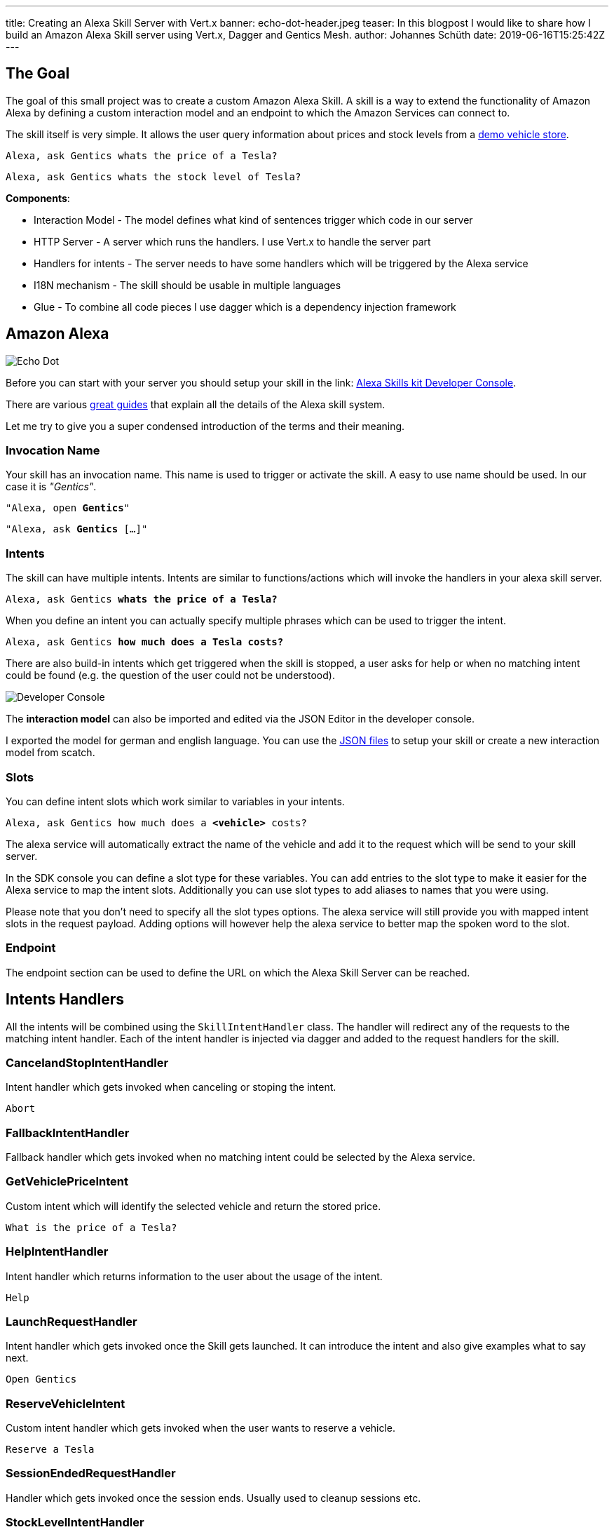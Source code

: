 ---
title: Creating an Alexa Skill Server with Vert.x
banner: echo-dot-header.jpeg
teaser: In this blogpost I would like to share how I build an Amazon Alexa Skill server using Vert.x, Dagger and Gentics Mesh.
author: Johannes Schüth
date: 2019-06-16T15:25:42Z
---

:icons: font
:source-highlighter: prettify
:toc:

== The Goal

The goal of this small project was to create a custom Amazon Alexa Skill. A skill is a way to extend the functionality of Amazon Alexa by defining a custom interaction model and an endpoint to which the Amazon Services can connect to.

The skill itself is very simple. It allows the user query information about prices and stock levels from a link:https://demo.getmesh.io/demo/[demo vehicle store].

`Alexa, ask Gentics whats the price of a Tesla?`

`Alexa, ask Gentics whats the stock level of Tesla?`

*Components*:

* Interaction Model - The model defines what kind of sentences trigger which code in our server
* HTTP Server - A server which runs the handlers. I use Vert.x to handle the server part
* Handlers for intents - The server needs to have some handlers which will be triggered by the Alexa service
* I18N mechanism - The skill should be usable in multiple languages
* Glue - To combine all code pieces I use dagger which is a dependency injection framework

== Amazon Alexa

image::alexa.jpeg[Echo Dot, role="img-responsive"]

Before you can start with your server you should setup your skill in the link: https://developer.amazon.com/alexa/console/ask[Alexa Skills kit Developer Console].

There are various link:https://developer.amazon.com/alexa-skills-kit/learn[great guides] that explain all the details of the Alexa skill system. 

Let me try to give you a super condensed introduction of the terms and their meaning.

=== Invocation Name

Your skill has an invocation name. This name is used to trigger or activate the skill. A easy to use name should be used. In our case it is _"Gentics"_.

`"Alexa, open *Gentics*"`

`"Alexa, ask *Gentics* [...]"`

=== Intents

The skill can have multiple intents. Intents are similar to functions/actions which will invoke the handlers in your alexa skill server.

`Alexa, ask Gentics *whats the price of a Tesla?*`

When you define an intent you can actually specify multiple phrases which can be used to trigger the intent.

`Alexa, ask Gentics *how much does a Tesla costs?*`

There are also build-in intents which get triggered when the skill is stopped, a user asks for help or when no matching intent could be found (e.g. the question of the user could not be understood).

image::developer-console.jpeg[Developer Console, role="img-responsive"]

The *interaction model* can also be imported and edited via the JSON Editor in the developer console.

I exported the model for german and english language. You can use the link:https://github.com/gentics/mesh-alexa-skill/tree/master/model[JSON files] to setup your skill or create a new interaction model from scatch.

=== Slots

You can define intent slots which work similar to variables in your intents.

`Alexa, ask Gentics how much does a *<vehicle>* costs?`

The alexa service will automatically extract the name of the vehicle and add it to the request which will be send to your skill server.

In the SDK console you can define a slot type for these variables. You can add entries to the slot type to make it easier for the Alexa service to map the intent slots. Additionally you can use slot types to add aliases to names that you were using.

Please note that you don't need to specify all the slot types options. The alexa service will still provide you with mapped intent slots in the request payload. Adding options will however help the alexa service to better map the spoken word to the slot.

=== Endpoint

The endpoint section can be used to define the URL on which the Alexa Skill Server can be reached.

== Intents Handlers

All the intents will be combined using the `SkillIntentHandler` class. The handler will redirect any of the requests to the matching intent handler. Each of the intent handler is injected via dagger and added to the request handlers for the skill.

=== CancelandStopIntentHandler

Intent handler which gets invoked when canceling or stoping the intent.

`Abort`

=== FallbackIntentHandler

Fallback handler which gets invoked when no matching intent could be selected by the Alexa service.

=== GetVehiclePriceIntent  

Custom intent which will identify the selected vehicle and return the stored price.

`What is the price of a Tesla?`

=== HelpIntentHandler

Intent handler which returns information to the user about the usage of the intent.

`Help`

=== LaunchRequestHandler

Intent handler which gets invoked once the Skill gets launched. It can introduce the intent and also give examples what to say next.

`Open Gentics`

=== ReserveVehicleIntent

Custom intent handler which gets invoked when the user wants to reserve a vehicle.

`Reserve a Tesla`

=== SessionEndedRequestHandler

Handler which gets invoked once the session ends. Usually used to cleanup sessions etc.

=== StockLevelIntentHandler

Custom intent handler which gets invoked when the stock level of a vehicle should be returned.

`Whats the stock level for Teslas?`

== The Skill Server

The server needs to accept requests on the `/alexa` endpoint. The intents which have been defined have dedicated handlers in the server code. The handlers process the request and return the response to the alexa service.

Sources: link:https://github.com/gentics/mesh-alexa-skill[Github]

== Dagger

I use link:http://google.github.io/dagger/[Dagger] as the dependency injection framework of my choice.

The link:https://github.com/gentics/mesh-alexa-skill/blob/9beb7d57be153077456aff3ea34896debbd501fe/src/main/java/com/gentics/mesh/alexa/GenticsSkill.java#L28[main] method contains the code which prepares the dagger dependency graph.

Initially a `SkillConfig` configuration POJO will be created. This configuration will be provided to the dagger builder in order to make it injectable.

[source,java]
----
SkillConfig config = new SkillConfig();
applyEnv(config);
AppComponent app = DaggerAppComponent.builder().config(config).build();
app.skill().run();
----

== Vert.x Server

For Http request handling and routing I use link:https://vertx.io/[Eclipse Vert.x] since it is light weight and easy to extend and use. The `link:https://github.com/gentics/mesh-alexa-skill/blob/master/src/main/java/com/gentics/mesh/alexa/server/SkillServerVerticle.java[SkillServerVerticle]` contains the server, routes and handlers.

[source,java]
----
router.route("/alexa").handler(rh -> {
  JsonObject json = rh.getBodyAsJson();
  try {
    intentHandler.handleRequest(json, sr -> {
      Buffer buffer = Buffer.buffer(sr.getRawResponse());
      rh.response().end(buffer);
    });
  } catch (IOException e) {
    rh.fail(e);
  }
});
----

== I18n / Translations

link:https://github.com/gentics/mesh-alexa-skill/tree/master/src/main/resources/i18n[Resource bundles] have been added to the project in order to make the skill support multiple languages.

The link:https://github.com/gentics/mesh-alexa-skill/blob/master/src/main/java/com/gentics/mesh/alexa/util/I18NUtil.java[I18NUtil] handles the i18n lookup. 

Each Alexa API request provides the `HandlerInput` which contains information about the local that has been configured for the client which uses the skill.

[source,java]
----
protected Locale getLocale(HandlerInput input) {
  String localeStr = input.getRequest().getLocale();
  return Locale.forLanguageTag(localeStr);
}
----

Finally the local can be used to get the translation.

[source,java]
----
String speechText = i18n(locale, "vehicle_not_found");
----

== Gentics Mesh

The skill uses the open source headless CMS Gentics Mesh to load and update the information about the vehicles via REST, GraphQL and Elasticsearch queries.

The CMS stores the content for the link:https://demo.getmesh.io/demo/[demo vehicle store].

Some time ago I build a link:https://reactjs.org/[React] demo app which registered itself to the Events of Gentics Mesh. This way the app updated itself in real time once changes have been made to Gentics Mesh. The details of this setup have been put together in the link:https://getmesh.io/docs/guides/mesh-react-2/[Gentics Mesh React - Event Handling] guide.

On the skill side we however don't have to be aware of events. The client in the skill server needs to be able to invoke just a few actions which are defined in the link:https://github.com/gentics/mesh-alexa-skill/blob/master/src/main/java/com/gentics/mesh/alexa/action/MeshActions.java[MeshActions.java] class.

=== Searching by name

Most of the intents involve the vehicle name. Thus it is required to first find the mentioned vehicle. All contents in Gentics Mesh are automatically synchronized with Elasticsearch. We can use a simple Elasticsearch query to locate the mentioned element. A search is the ideal option here since it allows the user to find the vehicle even when not the full name has been specified.

.`POST /api/v1/demo/search/nodes`
[source,json]
----
{
  "query": {
    "bool": {
      "must": [
        {
          "match": {
            "schema.name.raw": "vehicle"
          }
        },
        {
          "match": {
            "fields.name": "tesla"
          }
        }
      ]
    }
  }
}
----

=== Loading Stock Level

Each of the actions will directly return a string which contains the translated answer for the user.

Different error situations can be handled via the link:https://github.com/ReactiveX/RxJava[RxJava] `defaultIfEmpty` and `onErrorReturnItem` methods. This way the error can be mapped to a I18n string for the user.

[source,java]
----
public Single<String> loadStockLevel(Locale locale, String vehicleName) {
  return locateVehicle(vehicleName).map(node -> {
    Long level = getStockLevel(node);
    if (level == null || level == 0) {
      return i18n(locale, "vehicle_out_of_stock", getName(node));
    } else if (level == 1) {
      return i18n(locale, "vehicle_stock_level_one", getName(node));
    } else {
      return i18n(locale, "vehicle_stock_level", String.valueOf(level));
    }
  })
    .onErrorReturnItem(i18n(locale, "vehicle_stock_level_error"))
    .defaultIfEmpty(i18n(locale, "vehicle_not_found"))
    .toSingle();
}
----

== Building

The project itself will be build using maven. 

.Building the project
[source,bash]
----
./mvnw clean package -DskipTests
----

Once the shaded jar which contains all the dependencies has been geneated it can be added to a docker image.

.Dockerfile
[source,bash]
----
FROM java:openjdk-8-jre-alpine
ADD ./target/mesh-alexa-skill*.jar /server.jar
CMD ["java", "-jar", "server.jar"]
----

.Building the image
[source,bash]
----
docker build -t gentics/mesh-alexa-skill-demo:latest .
----

== Testing

Testing the skill server can be a bit tricky since it must be accessible from the Alexa services via HTTPs.

I setup a local port forward in my router to my local development environment. This way the Alexa service was able to communicate with my development server in my IDE. In my case I also setup a reverse proxy via docker and link:https://traefik.io/[traefik] which handles SSL but I think you could also use a snakeoil certificate instead. This has however to be configured in the developer console. 

== Native Image (optional)

I was curious to see what it would take to build a native image of the skill server. I ran into a few issues and getting the substrate vm configuration right took some time. I believe these issues and the effort to create the right configuration will become less complicated in the future.

The sources can be found in the link:https://github.com/gentics/mesh-alexa-skill/tree/native[native branch].

=== Issues

I ran into a few issues I want to mention.

* sunec.so

I was not able to use the distroless docker base image since the build native image has a dependency to the `sunec.so` library. The library itself has additional dependencies and thus all those dependencies would have been added to the docker image. There are however plans in place to include the `sunec.so` library for static builds in future graalvm / substratevm releases.

* I18n / Resource Bundles

The build image will only support a single translation. The second resource bundle would not work. It is however possible to control which bundle will work by using the `-Duser.country=GB, -Duser.language=en` arguments in the `native-image-maven-plugin` maven plugin.

=== Building

You can build it and the matching docker image using the following commands:

```
./mvnw clean package -DskipTests -Pnative
 docker build -f Dockerfile.native -t gentics/mesh-alexa-skill-demo:native .
```

== Conclusion

At the end I was suprised how easy it is to create a custom skill server and hook it to Gentics Mesh for demo purposes.

I also learned that the alexa service also provides ways track the state of a active session. This is useful if you want to build more complex skills which need to remember the previous user input.


Title photo by link:https://unsplash.com/photos/tsBropDpnwE[Andres Urena] via link:https://unsplash.com/[unsplash].
Echo dot photo by link:https://unsplash.com/photos/bifCXiN5rdY[Jan Antonin Kolar] via link:https://unsplash.com/[unsplash].

